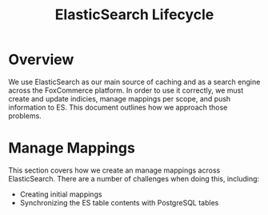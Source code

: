 #+TITLE: ElasticSearch Lifecycle

* Overview

We use ElasticSearch as our main source of caching and as a search engine
across the FoxCommerce platform. In order to use it correctly, we must create
and update indicies, manage mappings per scope, and push information to ES. This
document outlines how we approach those problems.

* Manage Mappings

This section covers how we create an manage mappings across ElasticSearch. There
are a number of challenges when doing this, including:

- Creating initial mappings
- Synchronizing the ES table contents with PostgreSQL tables
